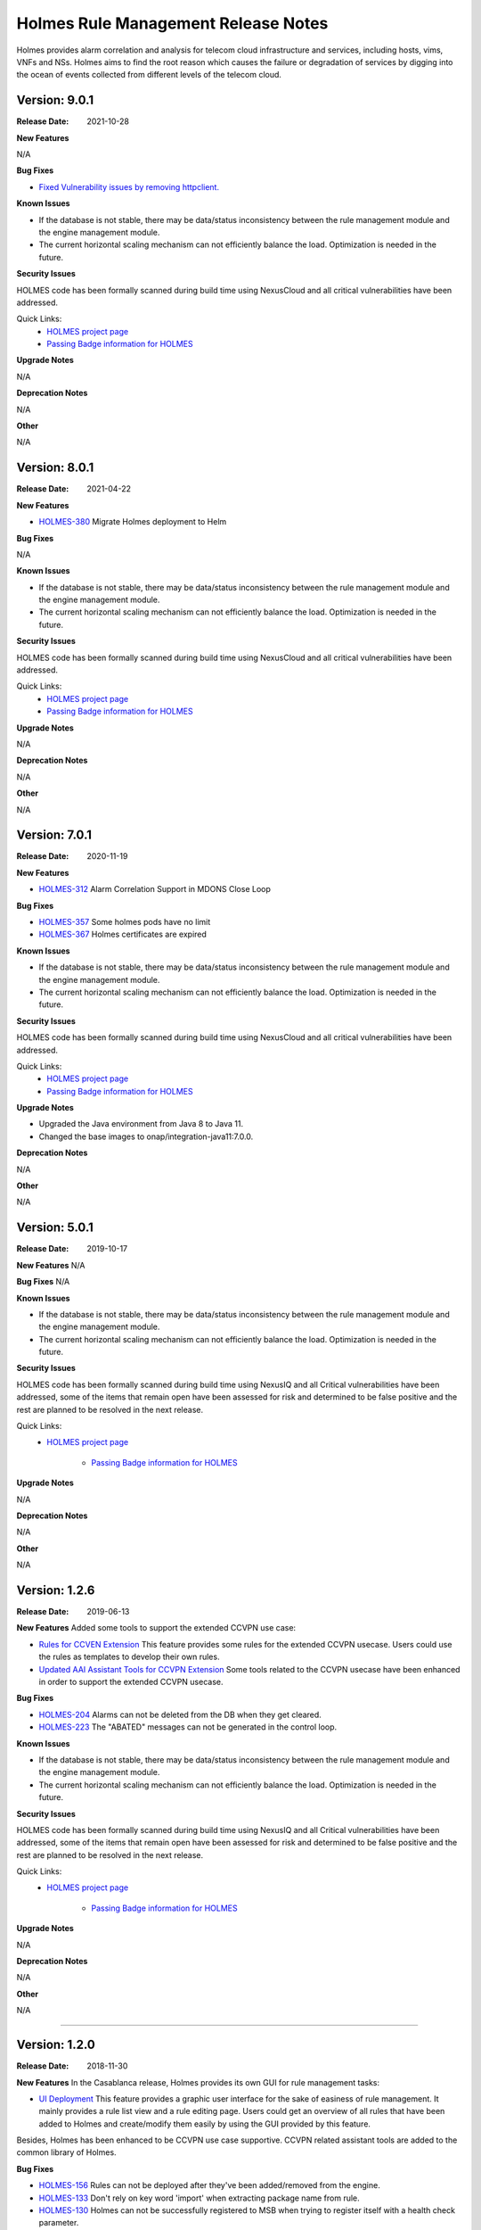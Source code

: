 .. This work is licensed under a Creative Commons Attribution 4.0 International License.
.. http://creativecommons.org/licenses/by/4.0
.. _release_notes:


Holmes Rule Management Release Notes
====================================

Holmes provides alarm correlation and analysis for telecom cloud infrastructure
and services, including hosts, vims, VNFs and NSs. Holmes aims to find the root
reason which causes the failure or degradation of services by digging into the
ocean of events collected from different levels of the telecom cloud.

Version: 9.0.1
--------------

:Release Date: 2021-10-28


**New Features**

N/A

**Bug Fixes**

- `Fixed Vulnerability issues by removing httpclient. <https://jira.onap.org/browse/HOLMES-441>`_

**Known Issues**

- If the database is not stable, there may be data/status inconsistency between the rule management module and the engine management module.
- The current horizontal scaling mechanism can not efficiently balance the load. Optimization is needed in the future.

**Security Issues**

HOLMES code has been formally scanned during build time using NexusCloud and all critical vulnerabilities have been addressed.

Quick Links:
    - `HOLMES project page <https://wiki.onap.org/display/DW/Holmes+Project>`_

    - `Passing Badge information for HOLMES <https://bestpractices.coreinfrastructure.org/en/projects/1602>`_


**Upgrade Notes**

N/A


**Deprecation Notes**

N/A


**Other**

N/A

Version: 8.0.1
--------------

:Release Date: 2021-04-22


**New Features**

- `HOLMES-380 <https://jira.onap.org/browse/HOLMES-380>`_ Migrate Holmes deployment to Helm

**Bug Fixes**

N/A

**Known Issues**

- If the database is not stable, there may be data/status inconsistency between the rule management module and the engine management module.
- The current horizontal scaling mechanism can not efficiently balance the load. Optimization is needed in the future.

**Security Issues**

HOLMES code has been formally scanned during build time using NexusCloud and all critical vulnerabilities have been addressed.

Quick Links:
    - `HOLMES project page <https://wiki.onap.org/display/DW/Holmes+Project>`_

    - `Passing Badge information for HOLMES <https://bestpractices.coreinfrastructure.org/en/projects/1602>`_


**Upgrade Notes**

N/A


**Deprecation Notes**

N/A


**Other**

N/A


Version: 7.0.1
--------------

:Release Date: 2020-11-19


**New Features**

- `HOLMES-312 <https://jira.onap.org/browse/HOLMES-312>`_ Alarm Correlation Support in MDONS Close Loop

**Bug Fixes**

- `HOLMES-357 <https://jira.onap.org/browse/HOLMES-357>`_ Some holmes pods have no limit
- `HOLMES-367 <https://jira.onap.org/browse/HOLMES-367>`_ Holmes certificates are expired

**Known Issues**

- If the database is not stable, there may be data/status inconsistency between the rule management module and the engine management module.
- The current horizontal scaling mechanism can not efficiently balance the load. Optimization is needed in the future.

**Security Issues**

HOLMES code has been formally scanned during build time using NexusCloud and all critical vulnerabilities have been addressed.

Quick Links:
    - `HOLMES project page <https://wiki.onap.org/display/DW/Holmes+Project>`_

    - `Passing Badge information for HOLMES <https://bestpractices.coreinfrastructure.org/en/projects/1602>`_


**Upgrade Notes**

- Upgraded the Java environment from Java 8 to Java 11.
- Changed the base images to onap/integration-java11:7.0.0.


**Deprecation Notes**

N/A


**Other**

N/A


Version: 5.0.1
--------------

:Release Date: 2019-10-17


**New Features**
N/A

**Bug Fixes**
N/A

**Known Issues**

- If the database is not stable, there may be data/status inconsistency between the rule management module and the engine management module.
- The current horizontal scaling mechanism can not efficiently balance the load. Optimization is needed in the future.

**Security Issues**

HOLMES code has been formally scanned during build time using NexusIQ and all Critical vulnerabilities have been addressed, some of the items that remain open have been assessed for risk and determined to be false positive and the rest are planned to be resolved in the next release.

Quick Links:
    - `HOLMES project page <https://wiki.onap.org/display/DW/Holmes+Project>`_

 	- `Passing Badge information for HOLMES <https://bestpractices.coreinfrastructure.org/en/projects/1602>`_


**Upgrade Notes**

N/A


**Deprecation Notes**

N/A


**Other**

N/A

Version: 1.2.6
--------------

:Release Date: 2019-06-13


**New Features**
Added some tools to support the extended CCVPN use case:

- `Rules for CCVEN Extension <https://jira.onap.org/browse/HOLMES-193>`_ This feature provides some rules for the extended CCVPN usecase. Users could use the rules as templates to develop their own rules.
- `Updated AAI Assistant Tools for CCVPN Extension <https://jira.onap.org/browse/HOLMES-194>`_ Some tools related to the CCVPN usecase have been enhanced in order to support the extended CCVPN usecase.

**Bug Fixes**

- `HOLMES-204 <https://jira.onap.org/browse/HOLMES-204>`_ Alarms can not be deleted from the DB when they get cleared.
- `HOLMES-223 <https://jira.onap.org/browse/HOLMES-223>`_ The "ABATED" messages can not be generated in the control loop.

**Known Issues**

- If the database is not stable, there may be data/status inconsistency between the rule management module and the engine management module.
- The current horizontal scaling mechanism can not efficiently balance the load. Optimization is needed in the future.

**Security Issues**

HOLMES code has been formally scanned during build time using NexusIQ and all Critical vulnerabilities have been addressed, some of the items that remain open have been assessed for risk and determined to be false positive and the rest are planned to be resolved in the next release.

Quick Links:
    - `HOLMES project page <https://wiki.onap.org/display/DW/Holmes+Project>`_

 	- `Passing Badge information for HOLMES <https://bestpractices.coreinfrastructure.org/en/projects/1602>`_


**Upgrade Notes**

N/A


**Deprecation Notes**

N/A


**Other**

N/A

===========

Version: 1.2.0
--------------

:Release Date: 2018-11-30


**New Features**
In the Casablanca release, Holmes provides its own GUI for rule management tasks:

- `UI Deployment <https://jira.onap.org/browse/HOLMES-96>`_ This feature provides a graphic user interface for the sake of easiness of rule management. It mainly provides a rule list view and a rule editing page. Users could get an overview of all rules that have been added to Holmes and create/modify them easily by using the GUI provided by this feature.

Besides, Holmes has been enhanced to be CCVPN use case supportive. CCVPN related assistant tools are added to the common library of Holmes.

**Bug Fixes**

- `HOLMES-156 <https://jira.onap.org/browse/HOLMES-156>`_ Rules can not be deployed after they've been added/removed from the engine.
- `HOLMES-133 <https://jira.onap.org/browse/HOLMES-133>`_ Don't rely on key word 'import' when extracting package name from rule.
- `HOLMES-130 <https://jira.onap.org/browse/HOLMES-130>`_ Holmes can not be successfully registered to MSB when trying to register itself with a health check parameter.

**Known Issues**

- If the database is not stable, there may be data/status inconsistency between the rule management module and the engine management module.
- The current horizontal scaling mechanism can not efficiently balance the load. Optimization is needed in the future.

**Security Issues**

HOLMES code has been formally scanned during build time using NexusIQ and all Critical vulnerabilities have been addressed, items that remain open have been assessed for risk and determined to be false positive. The HOLMES open Critical security vulnerabilities and their risk assessment have been documented as part of the `project <https://wiki.onap.org/pages/viewpage.action?pageId=45298796>`_.

Quick Links:
    - `HOLMES project page <https://wiki.onap.org/display/DW/Holmes+Project>`_

 	- `Passing Badge information for HOLMES <https://bestpractices.coreinfrastructure.org/en/projects/1602>`_

 	- `Project Vulnerability Review Table for HOLMES <https://wiki.onap.org/pages/viewpage.action?pageId=45298796>`_


**Upgrade Notes**

N/A


**Deprecation Notes**

N/A


**Other**

N/A

===========


Version: 1.1.0
--------------

:Release Date: 2018-06-07


**New Features**
In the Beijing release, Holmes provides no more functionalites than the Amsterdam release. Its main features remains like follows:

- `Rule Management <https://jira.onap.org/browse/HOLMES-4>`_ The feature provides interfaces for the users to create, query, update and delete rules. In this release, they are used along with the DCAE interfaces to accomplish the deployment (creation/update) of the control loop related rules.

- `Engine Management <https://jira.onap.org/browse/HOLMES-5>`_ The feature is not exposed to the end user directly. It's mainly used internally by Holmes as a container for the execution of rules. It provides interface for rule verification and deployment/un-deployment.

Besides, Holmes has been enhanced to meet the platform maturity requirements. The enhancement mainly covers:

- Scaling: Holmes supports horizontal scale-in/scale-out operations in case it is overloaded by too large amounts of data.

- Security: Holmes has updated all its APIs to support the HTTPS protocol.

**Bug Fixes**

N/A

**Known Issues**

- If the database is not stable, there may be data/status inconsistency between the rule management module and the engine management module.
- The current horizontal scaling mechanism can not efficiently balance the load. Optimization is needed in the future.

**Security Issues**

HOLMES code has been formally scanned during build time using NexusIQ and all Critical vulnerabilities have been addressed, items that remain open have been assessed for risk and determined to be false positive. The HOLMES open Critical security vulnerabilities and their risk assessment have been documented as part of the `project <https://wiki.onap.org/pages/viewpage.action?pageId=28378012>`_.

Quick Links:
    - `HOLMES project page <https://wiki.onap.org/display/DW/Holmes+Project>`_

 	- `Passing Badge information for HOLMES <https://bestpractices.coreinfrastructure.org/en/projects/1602>`_

 	- `Project Vulnerability Review Table for HOLMES <https://wiki.onap.org/pages/viewpage.action?pageId=28378012>`_


**Upgrade Notes**

- `HOLMES-99 <https://jira.onap.org/browse/HOLMES-99>`_ Updated the Drools engine to Version 6.5.0.
- `HOLMES-104 <https://jira.onap.org/browse/HOLMES-104>`_ Update all interfaces to enforce the HTTPS protocal.
- `HOLMES-112 <https://jira.onap.org/browse/HOLMES-112>`_ Following the guideline of the Logging Enhancements Project to implement log collection.
- `HOLMES-106 <https://jira.onap.org/browse/HOLMES-106>`_ Implemented horizontal scaling.
- `HOLMES-123 <https://jira.onap.org/browse/HOLMES-123>`_ Fixed some vulnerability issues identified by Nexus IQ.


**Deprecation Notes**

None of the HTTP APIs provided in the Amsterdam release are available in Beijing anymore.


**Other**

N/A

===========

Version: 1.0.0
--------------

:Release Date: 2017-11-16


**New Features**
In the Amsterdam release, Holmes is mainly intended to support the alarm
correlation analysis for the VoLTE scenario. To get us there, Holmes provides
the following features:

- `Rule Management <https://jira.onap.org/browse/HOLMES-4>`_ The feature provides interfaces for the users to create, query, update and delete rules. In this release, they are used along with the DCAE interfaces to accomplish the deployment (creation/update) of the control loop related rules.

- `Engine Management <https://jira.onap.org/browse/HOLMES-5>`_ The feature is not exposed to the end user directly. It's mainly used internally by Holmes as a container for the execution of rules. It provides interface for rule verification and deployment/un-deployment.

**Bug Fixes**

This is the initial release.

**Known Issues**

If the database is not stable, there may be data/status inconsistency between the rule management module and the engine management module.

**Security Issues**

N/A

**Upgrade Notes**

N/A


End of Release Notes
